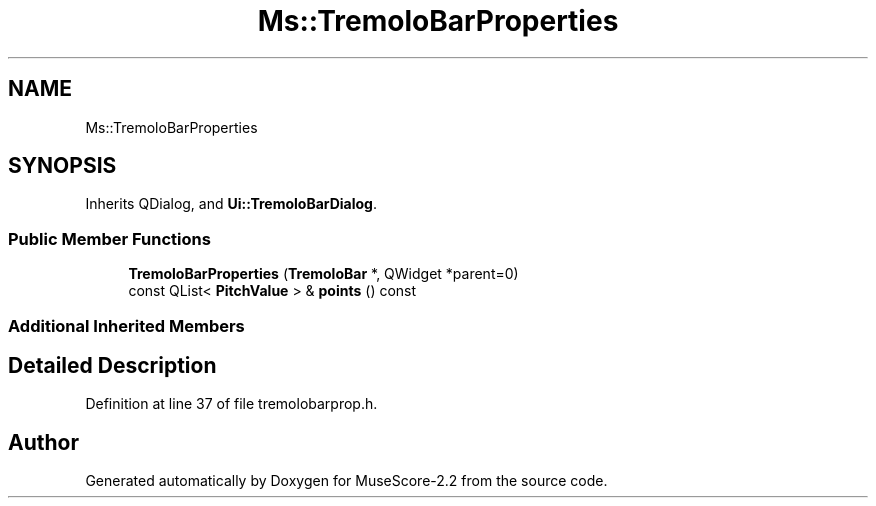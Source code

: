 .TH "Ms::TremoloBarProperties" 3 "Mon Jun 5 2017" "MuseScore-2.2" \" -*- nroff -*-
.ad l
.nh
.SH NAME
Ms::TremoloBarProperties
.SH SYNOPSIS
.br
.PP
.PP
Inherits QDialog, and \fBUi::TremoloBarDialog\fP\&.
.SS "Public Member Functions"

.in +1c
.ti -1c
.RI "\fBTremoloBarProperties\fP (\fBTremoloBar\fP *, QWidget *parent=0)"
.br
.ti -1c
.RI "const QList< \fBPitchValue\fP > & \fBpoints\fP () const"
.br
.in -1c
.SS "Additional Inherited Members"
.SH "Detailed Description"
.PP 
Definition at line 37 of file tremolobarprop\&.h\&.

.SH "Author"
.PP 
Generated automatically by Doxygen for MuseScore-2\&.2 from the source code\&.

